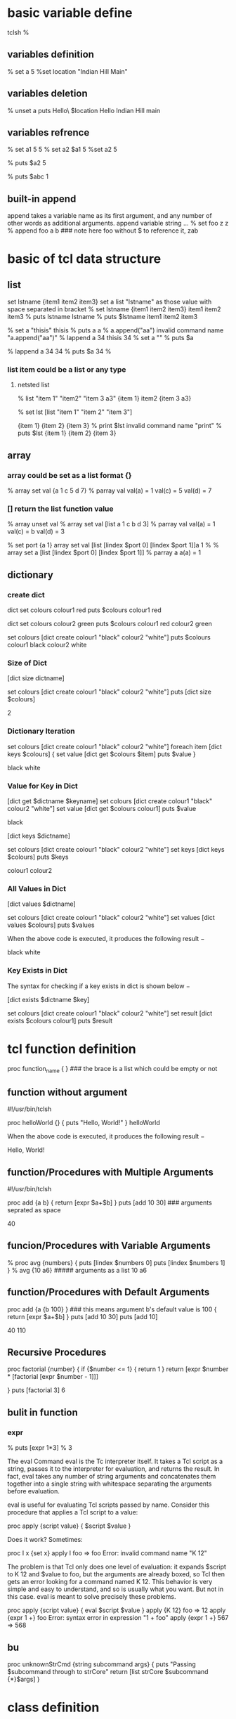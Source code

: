 * basic variable define
tclsh
%
** variables definition
% set a 5
%set location "Indian Hill Main"

** variables deletion
% unset a
puts Hello\ $location
Hello Indian Hill main

** variables refrence
% set a1 5
5
% set a2 $a1
5
%set a2
5

% puts $a2
5

% puts $abc
1
** built-in append
append takes a variable name as its first argument, and any number of other words as additional arguments.
append variable string ...
% set foo z
z
% append foo a b   ### note here foo without $ to reference it, 
zab

* basic of tcl data structure
** list
set lstname {item1 item2 item3}
set a list "lstname" as those value with space separated in bracket
% set lstname {item1 item2 item3}
item1 item2 item3
% puts lstname
lstname
% puts $lstname
item1 item2 item3

% set a "thisis"
thisis
% puts a
a
% a.append("aa")
invalid command name "a.append("aa")"
% lappend a 34
thisis 34
% set a ""
% puts $a

% lappend a 34
34
% puts $a 34
%

*** list item could be a list or any type
**** netsted  list
% list "item 1" "item2" "item 3 a3"
{item 1} item2 {item 3 a3}

% set lst [list "item 1" "item 2" "item 3"]

{item 1} {item 2} {item 3}
% print $lst
invalid command name "print"
% puts $lst
{item 1} {item 2} {item 3}


** array 
*** array could be set as a list format {}
% array set val {a 1 c 5 d 7}
% parray val
val(a)  = 1
val(c)  = 5
val(d)  = 7
*** [] return the list function value
% array unset val
% array set val [list a 1 c b d 3]
% parray val
val(a) = 1
val(c) = b
val(d) = 3


% set port {a 1}
array set val [list [lindex $port 0] [lindex $port 1]]a 1
%
% array set a [list [lindex $port 0] [lindex $port 1]]
% parray a
a(a) = 1

** dictionary 
*** create dict
dict set colours  colour1 red 
puts $colours
colour1 red

dict set colours  colour2 green
puts $colours
colour1 red colour2 green

set colours [dict create colour1 "black" colour2 "white"]
puts $colours
colour1 black colour2 white

*** Size of Dict
[dict size dictname]

set colours [dict create colour1 "black" colour2 "white"]
puts [dict size $colours]

2

*** Dictionary Iteration
set colours [dict create colour1 "black" colour2 "white"]
foreach item [dict keys $colours] {
   set value [dict get $colours $item]
   puts $value
}


black
white

*** Value for Key in Dict
[dict get $dictname $keyname]
set colours [dict create colour1 "black" colour2 "white"]
set value [dict get $colours colour1]
puts $value


black

[dict keys $dictname]

set colours [dict create colour1 "black" colour2 "white"]
set keys [dict keys $colours]
puts $keys


colour1 colour2

*** All Values in Dict


[dict values $dictname]


set colours [dict create colour1 "black" colour2 "white"]
set values [dict values $colours]
puts $values

When the above code is executed, it produces the following result −

black white

*** Key Exists in Dict
The syntax for checking if a key exists in dict is shown below −

[dict exists $dictname $key]

set colours [dict create colour1 "black" colour2 "white"]
set result [dict exists $colours colour1]
puts $result

* tcl function definition
proc function_name {  }  ### the brace is a list which could be empty or not
** function without argument
#!/usr/bin/tclsh

proc helloWorld {} {
   puts "Hello, World!"
}
helloWorld

When the above code is executed, it produces the following result −

Hello, World!

** function/Procedures with Multiple Arguments
#!/usr/bin/tclsh

proc add {a b} {
   return [expr $a+$b]
}
puts [add 10 30]  ### arguments seprated as space

40

** funcion/Procedures with Variable Arguments
% proc avg {numbers} {
  puts [lindex $numbers 0]
  puts [lindex $numbers 1]
}
% avg {10 a6}   ##### arguments as a list
10
a6

** function/Procedures with Default Arguments
proc add {a {b 100} }  ### this means argument b's default value is 100
 {
   return [expr $a+$b]
}
puts [add 10 30]
puts [add 10]

40
110

** Recursive Procedures
proc factorial {number} {
   if {$number <= 1} {
      return 1
   } 
   return [expr $number * [factorial [expr $number - 1]]]

}
puts [factorial 3]
6

** bulit in  function
*** expr
% puts [expr 1*3]
% 3


The eval Command
eval is the Tc interpreter itself. It takes a Tcl script as a string, passes it to the interpreter for evaluation, and returns the result. In fact, eval takes any number of string arguments and concatenates them together into a single string with whitespace separating the arguments before evaluation.

eval is useful for evaluating Tcl scripts passed by name. Consider this procedure that applies a Tcl script to a value:

proc apply {script value} {
    $script $value
}

Does it work? Sometimes:

proc I x {set x}
apply I foo
=> foo
Error: invalid command name "K 12"

The problem is that Tcl only does one level of evaluation: it expands $script to K 12 and $value to foo, but the arguments are already boxed, so Tcl then gets an error looking for a command named K 12. This behavior is very simple and easy to understand, and so is usually what you want. But not in this case. eval is meant to solve precisely these problems.

proc apply {script value} {
    eval $script $value
}
apply {K 12} foo
=> 12
apply {expr 1 +} foo
Error: syntax error in expression "1 + foo"
apply {expr 1 +} 567
=> 568


** bu
proc unknownStrCmd {string subcommand args} {
        puts "Passing $subcommand through to strCore"
        return [list strCore $subcommand {*}$args]
}

* class definition
itcl::class className {
    inherit baseClass ?baseClass...?
    constructor args ?init? body
    destructor body
    method name ?args? ?body?
    proc name ?args? ?body?
    variable varName ?init? ?config?
    common varName ?init?

    public command ?arg arg ...?
    protected command ?arg arg ...?
    private command ?arg arg ...?

    set varName ?value?
    array option ?arg arg ...?
}

className objName ?arg arg ...?

objName method ?arg arg ...?

className::proc ?arg arg ...?

------------------------------------- 
The fundamental construct in [incr Tcl] is the class definition. Each class acts as a template for actual objects that can be created. The class itself is a namespace which contains things common to all objects. Each object has its own unique bundle of data which contains instances of the "variables"
 defined in the class definition. Each object also has a built-in variable named "this", which contains the name of the object. Classes can also have "common" data members that are shared by all objects in a class.

A class can only be defined once, although the bodies of class methods and procs can be defined again and again for interactive debugging. See the body and configbody commands for details.

Each namespace can have its own collection of objects and classes. The list of classes available in the current context can be queried using the "itcl::find classes" command, and the list of objects, with the "itcl::find objects" command.

A class can be deleted using the "delete class" command. Individual objects can be deleted using the "delete object" command. 

** data members[ variable of class]
***  variable data members
variable varName ?init? ?config?
    Defines an object-specific variable named varName. All object-specific variables are automatically available in class methods. They need not be declared with anything like the global command.
    If the optional init string is specified, it is used as the initial value of the variable when a new object is created. Initialization forces the variable to be a simple scalar value; uninitialized variables, on the other hand, can be set within the constructor and used as arrays.
    The optional config script is only allowed for public variables. If specified, this code fragment is executed whenever a public variable is modified by the built-in "configure" method. The config script can also be specified outside of the class definition using the configbody command.

*** common data memembers
common varName ?init?
    Declares a common variable named varName. Common variables reside in the class namespace and are shared by all objects belonging to the class. They are just like global variables, except that they need not be declared with the usual global command. They are automatically visible in all class methods and procs.
    If the optional init string is specified, it is used as the initial value of the variable. Initialization forces the variable to be a simple scalar value; uninitialized variables, on the other hand, can be set with subsequent set and array commands and used as arrays.
    Once a common data member has been defined, it can be set using set and array commands within the class definition. This allows common data members to be initialized as arrays. For example: 

** function of class
*** "Methods" 
 functions which operate on a specific object, and therefore have access to both "variables" and "common" data members.


***  "Procs"
 ordinary procedures in the class namespace, and only have access to "common" data members.
If the body of any method or proc starts with "@", it is treated as the symbolic name for a C procedure. Otherwise, it is treated as a Tcl code script. See below for details on registering and using C procedures.


